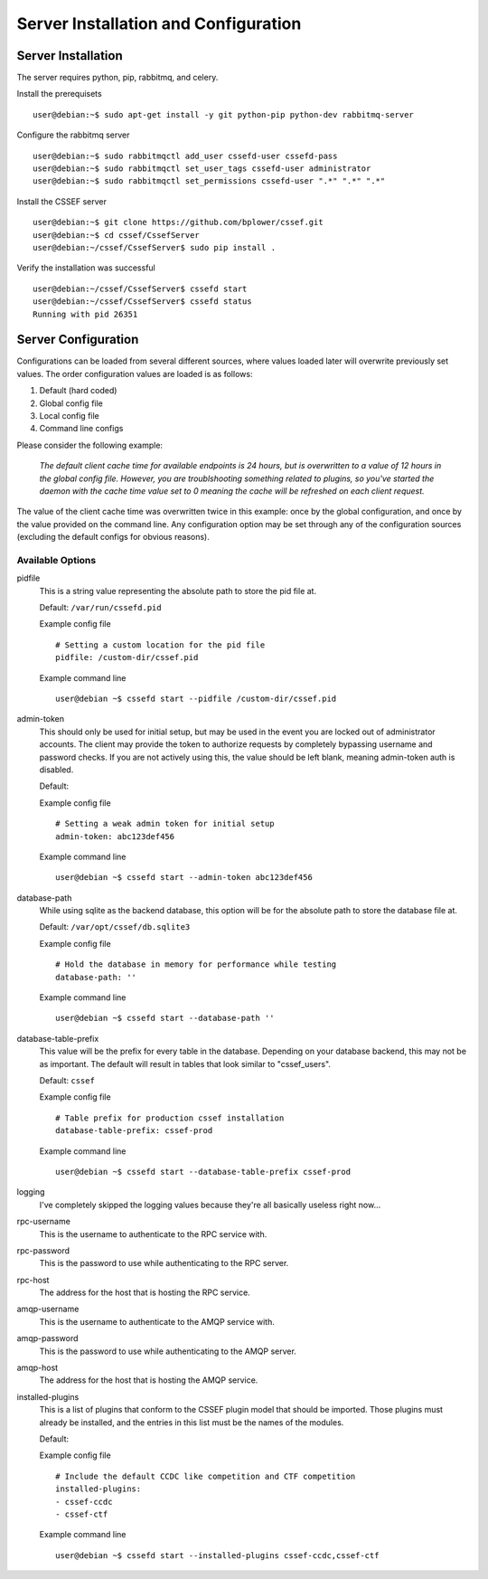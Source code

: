 Server Installation and Configuration
=====================================
.. _server-server_installation:

Server Installation
-------------------
The server requires python, pip, rabbitmq, and celery.

Install the prerequisets
::

	user@debian:~$ sudo apt-get install -y git python-pip python-dev rabbitmq-server

Configure the rabbitmq server
::

	user@debian:~$ sudo rabbitmqctl add_user cssefd-user cssefd-pass
	user@debian:~$ sudo rabbitmqctl set_user_tags cssefd-user administrator
	user@debian:~$ sudo rabbitmqctl set_permissions cssefd-user ".*" ".*" ".*"

Install the CSSEF server
::

	user@debian:~$ git clone https://github.com/bplower/cssef.git
	user@debian:~$ cd cssef/CssefServer
	user@debian:~/cssef/CssefServer$ sudo pip install .

Verify the installation was successful
::

	user@debian:~/cssef/CssefServer$ cssefd start
	user@debian:~/cssef/CssefServer$ cssefd status
	Running with pid 26351

.. _server-server_configuration:

Server Configuration
--------------------

Configurations can be loaded from several different sources, where values
loaded later will overwrite previously set values. The order configuration
values are loaded is as follows:

1. Default (hard coded)
2. Global config file
3. Local config file
4. Command line configs

Please consider the following example:

	`The default client cache time for available endpoints is 24 hours, but
	is overwritten to a value of 12 hours in the global config file. However,
	you are troublshooting something related to plugins, so you've started the
	daemon with the cache time value set to 0 meaning the cache will be
	refreshed on each client request.`

The value of the client cache time was overwritten twice in this example:
once by the global configuration, and once by the value provided on the
command line. Any configuration option may be set through any of the
configuration sources (excluding the default configs for obvious reasons).

Available Options
~~~~~~~~~~~~~~~~~
pidfile
	This is a string value representing the absolute path to store the pid
	file at.

	Default: ``/var/run/cssefd.pid``

	Example config file
	::

		# Setting a custom location for the pid file
		pidfile: /custom-dir/cssef.pid

	Example command line
	::

		user@debian ~$ cssefd start --pidfile /custom-dir/cssef.pid

admin-token
	This should only be used for initial setup, but may be used in the event
	you are locked out of administrator accounts. The client may provide the
	token to authorize requests by completely bypassing username and password
	checks. If you are not actively using this, the value should be left
	blank, meaning admin-token auth is disabled.

	Default:

	Example config file
	::

		# Setting a weak admin token for initial setup
		admin-token: abc123def456

	Example command line
	::

		user@debian ~$ cssefd start --admin-token abc123def456

database-path
	While using sqlite as the backend database, this option will be for the
	absolute path to store the database file at.

	Default: ``/var/opt/cssef/db.sqlite3``

	Example config file
	::

		# Hold the database in memory for performance while testing
		database-path: ''

	Example command line
	::

		user@debian ~$ cssefd start --database-path ''

database-table-prefix
	This value will be the prefix for every table in the database. Depending
	on your database backend, this may not be as important. The default will
	result in tables that look similar to "cssef_users".

	Default: ``cssef``

	Example config file
	::

		# Table prefix for production cssef installation
		database-table-prefix: cssef-prod

	Example command line
	::

		user@debian ~$ cssefd start --database-table-prefix cssef-prod

logging
	I've completely skipped the logging values because they're all basically
	useless right now...

rpc-username
	This is the username to authenticate to the RPC service with.

rpc-password
	This is the password to use while authenticating to the RPC server.

rpc-host
	The address for the host that is hosting the RPC service.

amqp-username
	This is the username to authenticate to the AMQP service with.

amqp-password
	This is the password to use while authenticating to the AMQP server.

amqp-host
	The address for the host that is hosting the AMQP service.

installed-plugins
	This is a list of plugins that conform to the CSSEF plugin model that
	should be imported. Those plugins must already be installed, and the
	entries in this list must be the names of the modules.

	Default:

	Example config file
	::

		# Include the default CCDC like competition and CTF competition
		installed-plugins:
		- cssef-ccdc
		- cssef-ctf

	Example command line
	::

		user@debian ~$ cssefd start --installed-plugins cssef-ccdc,cssef-ctf